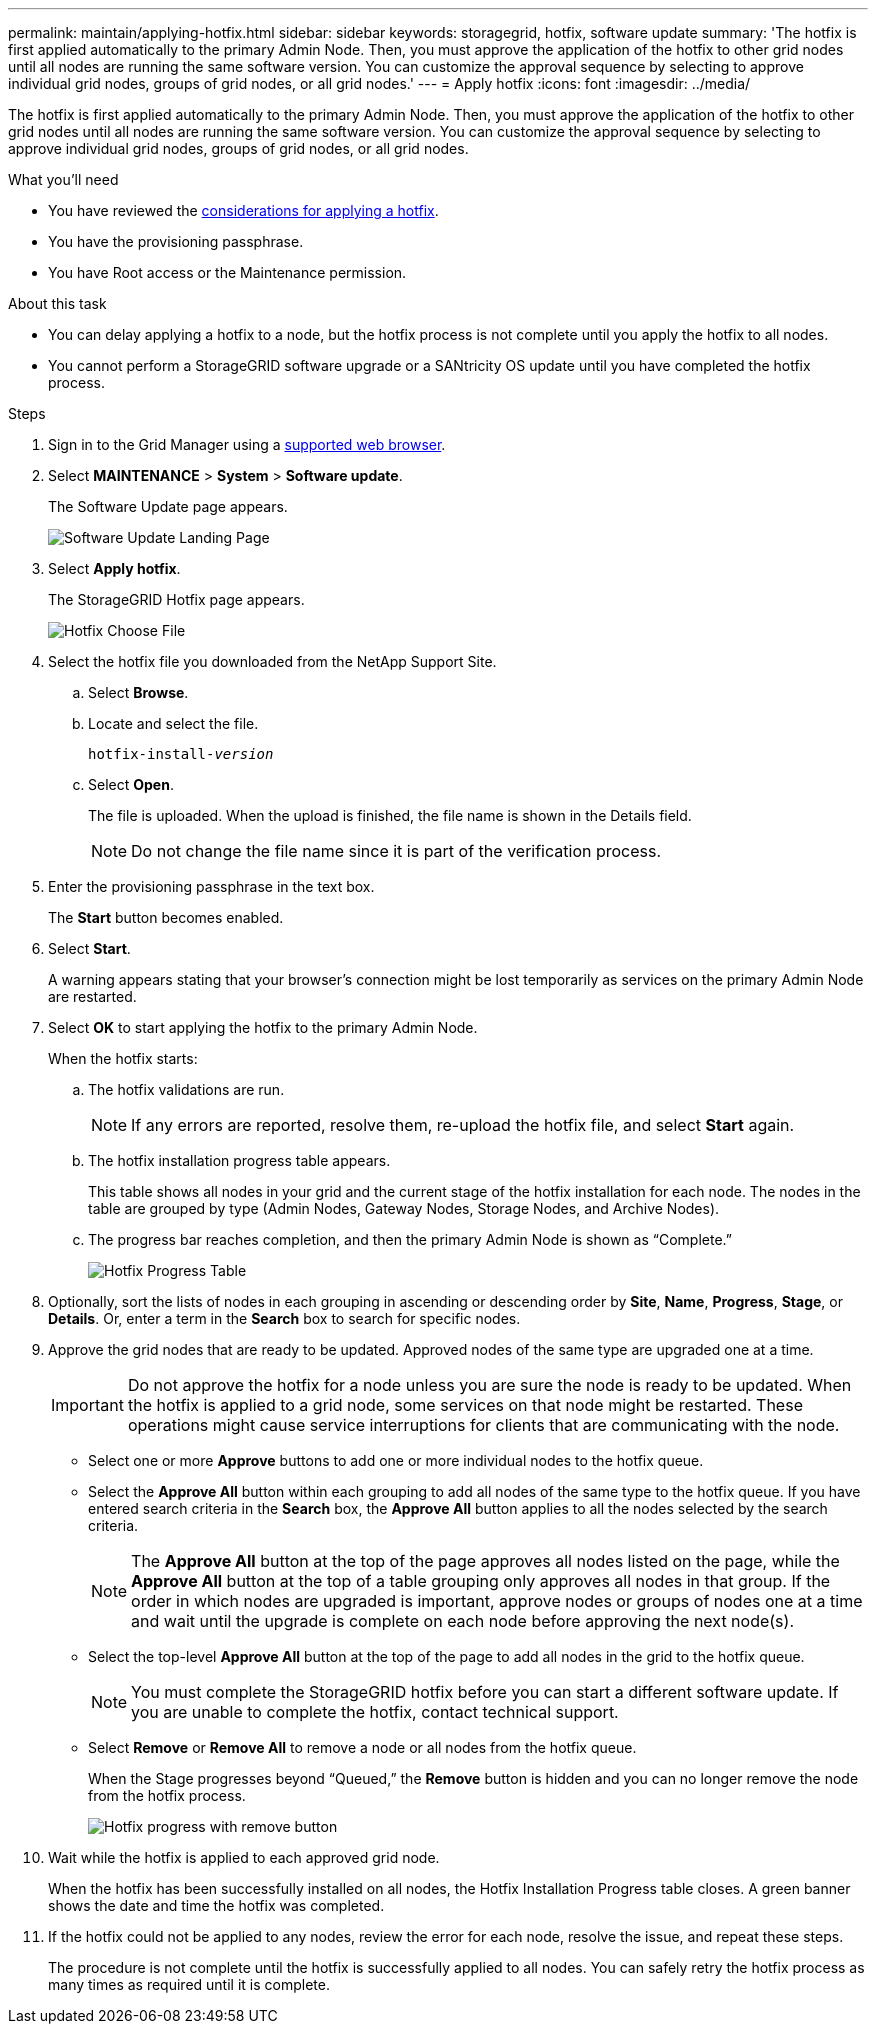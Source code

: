 ---
permalink: maintain/applying-hotfix.html
sidebar: sidebar
keywords: storagegrid, hotfix, software update
summary: 'The hotfix is first applied automatically to the primary Admin Node. Then, you must approve the application of the hotfix to other grid nodes until all nodes are running the same software version. You can customize the approval sequence by selecting to approve individual grid nodes, groups of grid nodes, or all grid nodes.'
---
= Apply hotfix
:icons: font
:imagesdir: ../media/

[.lead]
The hotfix is first applied automatically to the primary Admin Node. Then, you must approve the application of the hotfix to other grid nodes until all nodes are running the same software version. You can customize the approval sequence by selecting to approve individual grid nodes, groups of grid nodes, or all grid nodes.

.What you'll need

* You have reviewed the link:storagegrid-hotfix-procedure.html[considerations for applying a hotfix].
* You have the provisioning passphrase.
* You have Root access or the Maintenance permission.

.About this task
* You can delay applying a hotfix to a node, but the hotfix process is not complete until you apply the hotfix to all nodes.
* You cannot perform a StorageGRID software upgrade or a SANtricity OS update until you have completed the hotfix process.

.Steps

. Sign in to the Grid Manager using a link:../admin/web-browser-requirements.html[supported web browser].
. Select *MAINTENANCE* > *System* > *Software update*.
+
The Software Update page appears.
+
image::../media/software_update_landing.png[Software Update Landing Page]

. Select *Apply hotfix*.
+
The StorageGRID Hotfix page appears.
+
image::../media/hotfix_choose_file.png[Hotfix Choose File]

. Select the hotfix file you downloaded from the NetApp Support Site.
 .. Select *Browse*.
 .. Locate and select the file.
+
`hotfix-install-_version_`

 .. Select *Open*.
+
The file is uploaded. When the upload is finished, the file name is shown in the Details field.
+
NOTE: Do not change the file name since it is part of the verification process.

. Enter the provisioning passphrase in the text box.
+
The *Start* button becomes enabled.

. Select *Start*.
+
A warning appears stating that your browser's connection might be lost temporarily as services on the primary Admin Node are restarted.

. Select *OK* to start applying the hotfix to the primary Admin Node.
+
When the hotfix starts:

 .. The hotfix validations are run.
+
NOTE: If any errors are reported, resolve them, re-upload the hotfix file, and select *Start* again.

.. The hotfix installation progress table appears.
+
This table shows all nodes in your grid and the current stage of the hotfix installation for each node. The nodes in the table are grouped by type (Admin Nodes, Gateway Nodes, Storage Nodes, and Archive Nodes).

.. The progress bar reaches completion, and then the primary Admin Node is shown as "`Complete.`"
+
image::../media/hotfix_progress_table.png[Hotfix Progress Table]

. Optionally, sort the lists of nodes in each grouping in ascending or descending order by *Site*, *Name*, *Progress*, *Stage*, or *Details*. Or, enter a term in the *Search* box to search for specific nodes.

. Approve the grid nodes that are ready to be updated. Approved nodes of the same type are upgraded one at a time.
+
IMPORTANT: Do not approve the hotfix for a node unless you are sure the node is ready to be updated. When the hotfix is applied to a grid node, some services on that node might be restarted. These operations might cause service interruptions for clients that are communicating with the node.

 ** Select one or more *Approve* buttons to add one or more individual nodes to the hotfix queue.
 ** Select the *Approve All* button within each grouping to add all nodes of the same type to the hotfix queue. If you have entered search criteria in the *Search* box, the *Approve All* button applies to all the nodes selected by the search criteria.
+
NOTE: The *Approve All* button at the top of the page approves all nodes listed on the page, while the *Approve All* button at the top of a table grouping only approves all nodes in that group. If the order in which nodes are upgraded is important, approve nodes or groups of nodes one at a time and wait until the upgrade is complete on each node before approving the next node(s).

 ** Select the top-level *Approve All* button at the top of the page to add all nodes in the grid to the hotfix queue.
+
NOTE: You must complete the StorageGRID hotfix before you can start a different software update. If you are unable to complete the hotfix, contact technical support.
+
** Select *Remove* or *Remove All* to remove a node or all nodes from the hotfix queue.
+
When the Stage progresses beyond "`Queued,`" the *Remove* button is hidden and you can no longer remove the node from the hotfix process.
+
image::../media/approve_all_progresstable.png[Hotfix progress with remove button]

. Wait while the hotfix is applied to each approved grid node.
+
When the hotfix has been successfully installed on all nodes, the Hotfix Installation Progress table closes. A green banner shows the date and time the hotfix was completed.

. If the hotfix could not be applied to any nodes, review the error for each node, resolve the issue, and repeat these steps.
+
The procedure is not complete until the hotfix is successfully applied to all nodes. You can safely retry the hotfix process as many times as required until it is complete.

